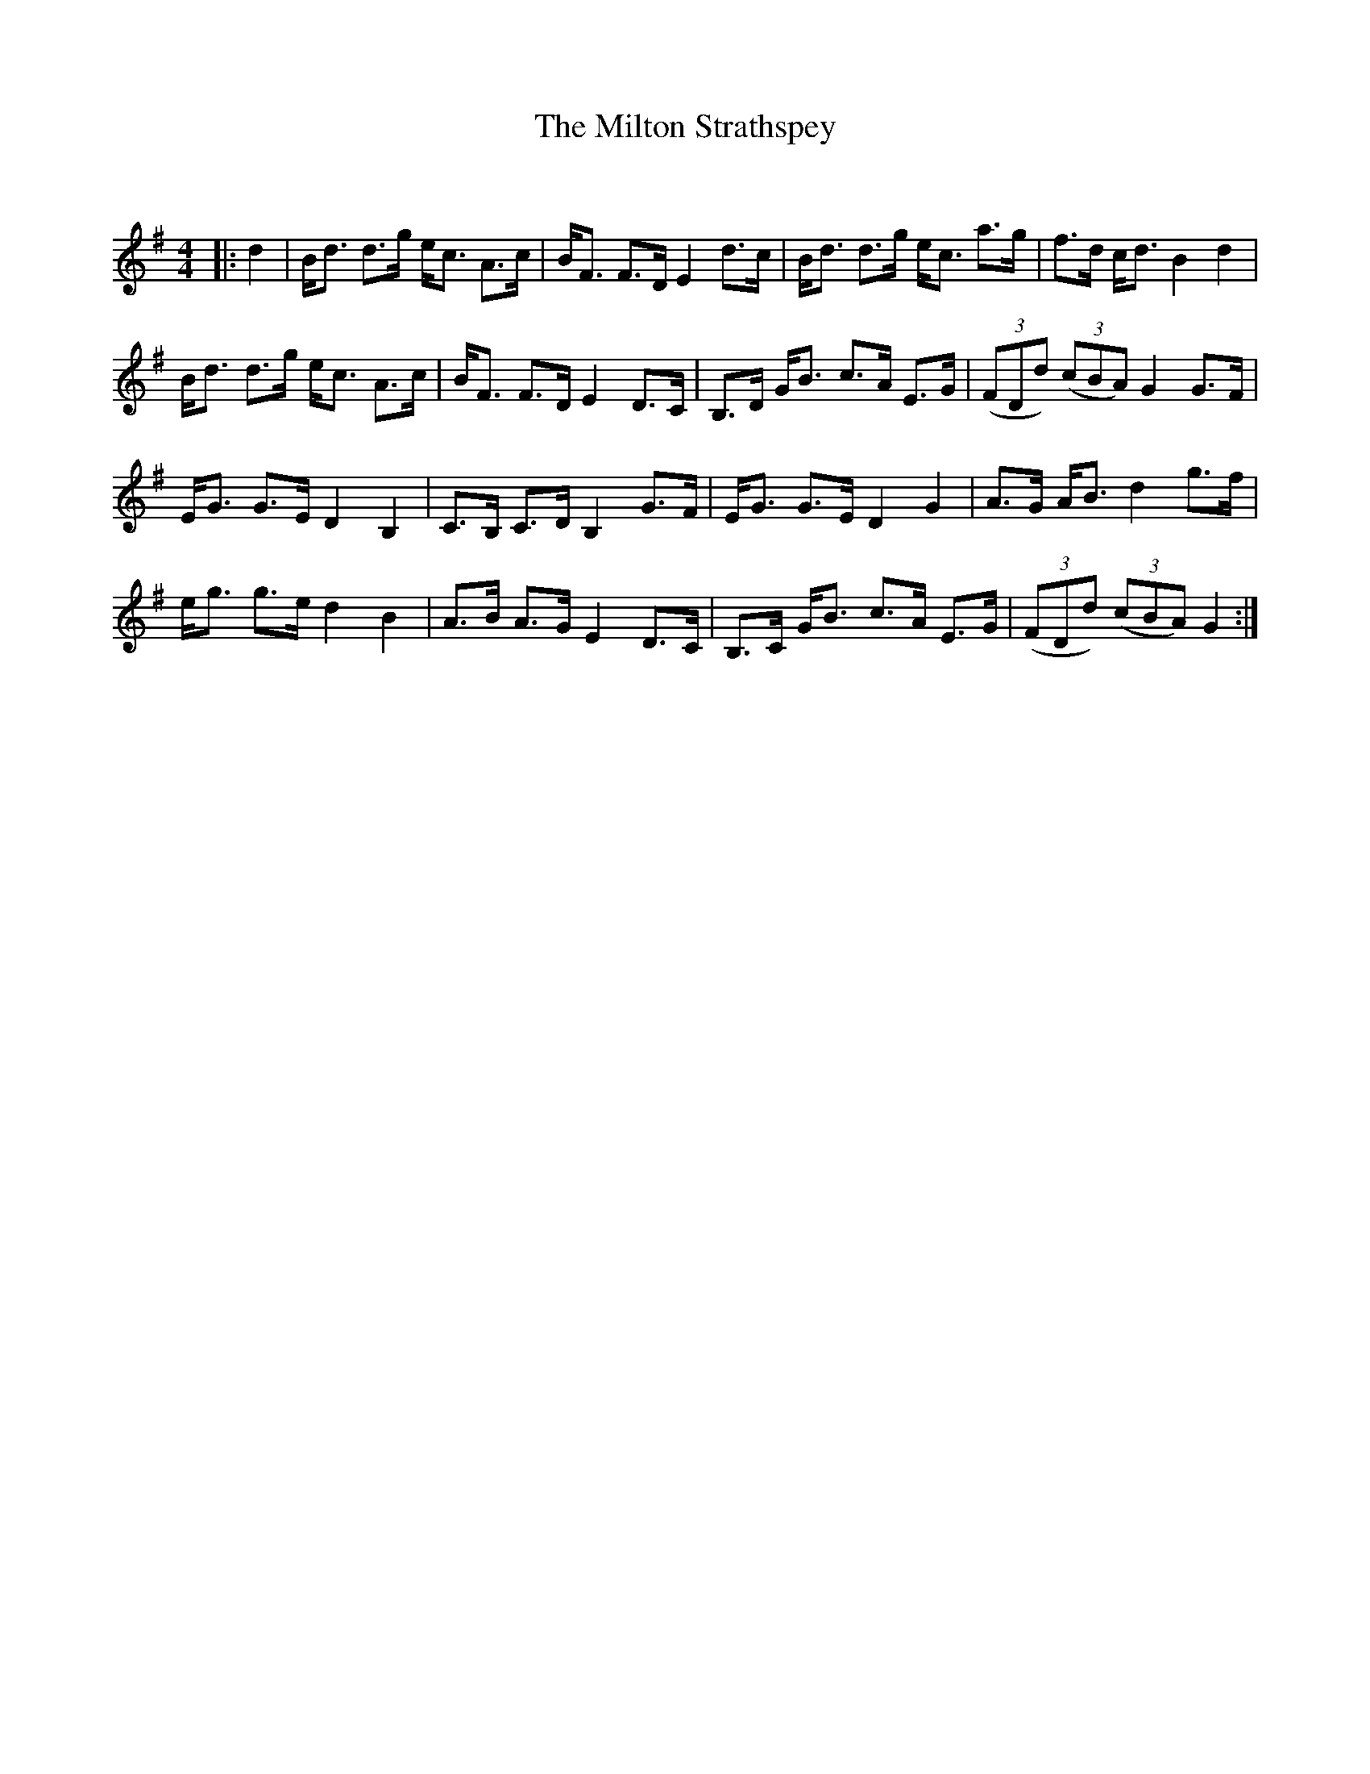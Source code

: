 X:1
T: The Milton Strathspey
C:
R:Strathspey
Q: 128
K:G
M:4/4
L:1/16
|:d4|Bd3 d3g ec3 A3c|BF3 F3D E4 d3c|Bd3 d3g ec3 a3g|f3d cd3 B4 d4|
Bd3 d3g ec3 A3c|BF3 F3D E4 D3C|B,3D GB3 c3A E3G|((3F2D2d2) ((3c2B2A2) G4 G3F|
EG3 G3E D4 B,4|C3B, C3D B,4 G3F|EG3 G3E D4 G4|A3G AB3 d4 g3f|
eg3 g3e d4 B4|A3B A3G E4 D3C|B,3C GB3 c3A E3G|((3F2D2d2) ((3c2B2A2) G4:|
